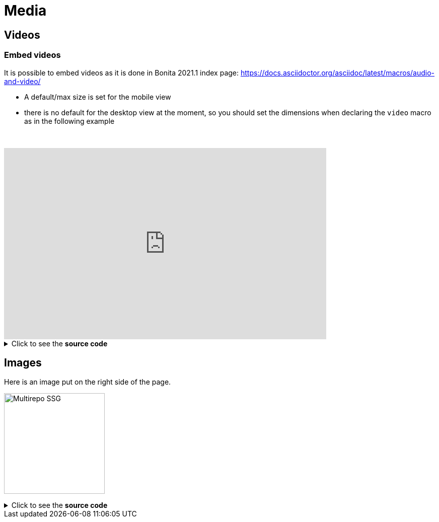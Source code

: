 = Media
:page-editable: true

== Videos

=== Embed videos

It is possible to embed videos as it is done in Bonita 2021.1 index page: https://docs.asciidoctor.org/asciidoc/latest/macros/audio-and-video/

* A default/max size is set for the mobile view
* there is no default for the desktop view at the moment, so you should set the dimensions when declaring the `video` macro
as in the following example

// this fake block is here to add a break line before the video
{empty} +

video::Hl1thnPla7E[youtube, width=640,height=380]


.Click to see the *source code*
[%collapsible]
====
[source,asciidoc]
----
// For more details about the videos syntax, see https://docs.asciidoctor.org/asciidoc/latest/macros/audio-and-video/
video::Hl1thnPla7E[youtube, width=640,height=380]
----
====


== Images

Here is an image put on the right side of the page.

image:multirepo-ssg.svg[Multirepo SSG,200,float=right]

.Click to see the *source code*
[%collapsible]
====
[source,asciidoc]
----
image:multirepo-ssg.svg[Multirepo SSG,200,float=right]
----
====
